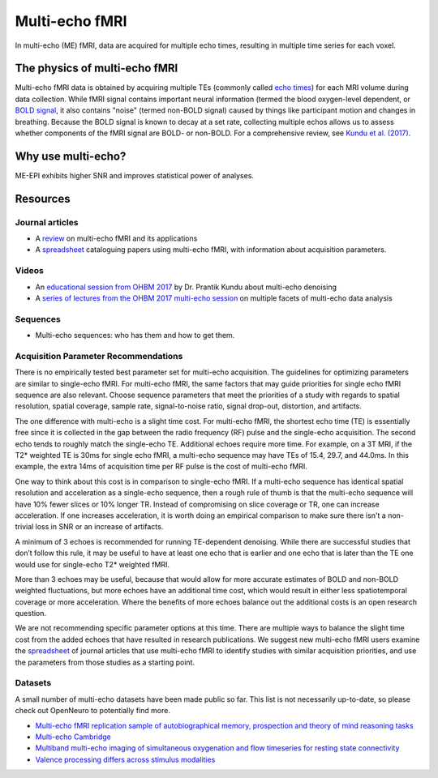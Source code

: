 Multi-echo fMRI
===============
In multi-echo (ME) fMRI, data are acquired for multiple echo times, resulting in
multiple time series for each voxel.

The physics of multi-echo fMRI
------------------------------
Multi-echo fMRI data is obtained by acquiring multiple TEs (commonly called
`echo times`_) for each MRI volume
during data collection.
While fMRI signal contains important neural information (termed the blood
oxygen-level dependent, or `BOLD signal`_,
it also contains "noise" (termed non-BOLD signal) caused by things like
participant motion and changes in breathing.
Because the BOLD signal is known to decay at a set rate, collecting multiple
echos allows us to assess whether components of the fMRI signal are BOLD- or
non-BOLD.
For a comprehensive review, see `Kundu et al. (2017)`_.

.. _echo times: http://mriquestions.com/tr-and-te.html
.. _BOLD signal: http://www.fil.ion.ucl.ac.uk/spm/course/slides10-zurich/Kerstin_BOLD.pdf
.. _Kundu et al. (2017): https://paperpile.com/shared/eH3PPu

Why use multi-echo?
-------------------
ME-EPI exhibits higher SNR and improves statistical power of analyses.

Resources
---------

Journal articles
****************
* A `review`_ on multi-echo fMRI and its applications
* A `spreadsheet`_ cataloguing papers using multi-echo fMRI, with information about acquisition parameters.

.. _review: https://www.ncbi.nlm.nih.gov/pubmed/28363836
.. _spreadsheet: https://docs.google.com/spreadsheets/d/1WERojJyxFoqcg_tndUm5Kj0H1UfUc9Ban0jFGGfPaBk/edit#gid=0

Videos
******
* An `educational session from OHBM 2017`_ by Dr. Prantik Kundu about multi-echo denoising
* A `series of lectures from the OHBM 2017 multi-echo session`_ on multiple facets of multi-echo data analysis

.. _educational session from OHBM 2017: https://www.pathlms.com/ohbm/courses/5158/sections/7788/video_presentations/75977
.. _series of lectures from the OHBM 2017 multi-echo session: https://www.pathlms.com/ohbm/courses/5158/sections/7822

Sequences
*********
* Multi-echo sequences: who has them and how to get them.

Acquisition Parameter Recommendations
************************************
There is no empirically tested best parameter set for multi-echo acquisition.
The guidelines for optimizing parameters are similar to single-echo fMRI.
For multi-echo fMRI, the same factors that may guide priorities for single echo
fMRI sequence are also relevant. Choose sequence parameters that meet the
priorities of a study with regards to spatial resolution, spatial coverage,
sample rate, signal-to-noise ratio, signal drop-out, distortion, and artifacts.

The one difference with multi-echo is a slight time cost. For multi-echo fMRI,
the shortest echo time (TE) is essentially free since it is collected in the
gap between the radio frequency (RF) pulse and the single-echo acquisition.
The second echo tends to roughly match the single-echo TE.
Additional echoes require more time. For example, on a 3T MRI, if the
T2* weighted TE is 30ms for single echo fMRI, a multi-echo sequence may
have TEs of 15.4, 29.7, and 44.0ms. In this example, the extra 14ms of
acquisition time per RF pulse is the cost of multi-echo fMRI.

One way to think about this cost is in comparison to single-echo fMRI.
If a multi-echo sequence has identical spatial resolution and acceleration as
a single-echo sequence, then a rough rule of thumb is that the multi-echo
sequence will have 10% fewer slices or 10% longer TR. Instead of compromising
on slice coverage or TR, one can increase acceleration. If one increases
acceleration, it is worth doing an empirical comparison to make sure there
isn't a non-trivial loss in SNR or an increase of artifacts.

A minimum of 3 echoes is recommended for running TE-dependent denoising.
While there are successful studies that don’t follow this rule, it may be useful
to have at least one echo that is earlier and one echo that is later than the
TE one would use for single-echo T2* weighted fMRI.

More than 3 echoes may be useful, because that would allow for more accurate
estimates of BOLD and non-BOLD weighted fluctuations, but more echoes have an
additional time cost, which would result in either less spatiotemporal coverage
or more acceleration. Where the benefits of more echoes balance out the additional
costs is an open research question.

We are not recommending specific parameter options at this time. There are
multiple ways to balance the slight time cost from the added echoes that have
resulted in research publications. We suggest new multi-echo fMRI users examine
the `spreadsheet`_ of journal articles that use multi-echo fMRI to identify
studies with similar acquisition priorities, and use the parameters from those
studies as a starting point.

.. _spreadsheet: https://docs.google.com/spreadsheets/d/1WERojJyxFoqcg_tndUm5Kj0H1UfUc9Ban0jFGGfPaBk/edit#gid=0

Datasets
********
A small number of multi-echo datasets have been made public so far. This list is
not necessarily up-to-date, so please check out OpenNeuro to potentially
find more.

* `Multi-echo fMRI replication sample of autobiographical memory, prospection and theory of mind reasoning tasks`_
* `Multi-echo Cambridge`_
* `Multiband multi-echo imaging of simultaneous oxygenation and flow timeseries for resting state connectivity`_
* `Valence processing differs across stimulus modalities`_

.. _Multi-echo fMRI replication sample of autobiographical memory, prospection and theory of mind reasoning tasks: https://openneuro.org/datasets/ds000210/
.. _Multi-echo Cambridge: https://openneuro.org/datasets/ds000258
.. _Multiband multi-echo imaging of simultaneous oxygenation and flow timeseries for resting state connectivity: https://openneuro.org/datasets/ds000254
.. _Valence processing differs across stimulus modalities: https://openneuro.org/datasets/ds001491
